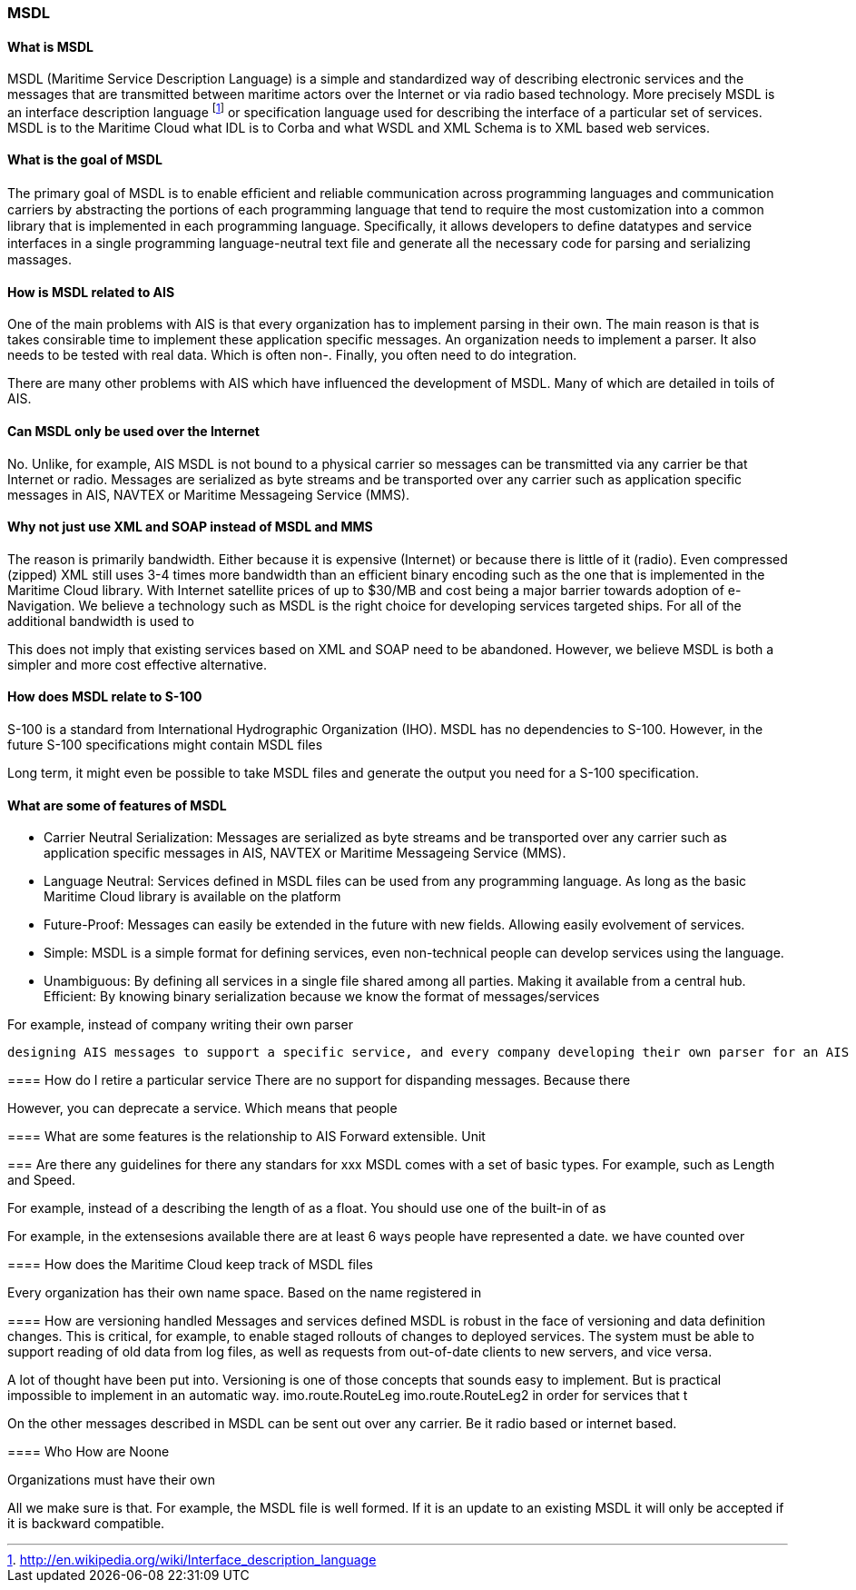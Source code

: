 === MSDL

==== What is MSDL
MSDL (Maritime Service Description Language) is a simple and standardized way of describing electronic services and the messages that are transmitted between maritime actors over the Internet or via radio based technology. More precisely MSDL is an interface description language footnote:[http://en.wikipedia.org/wiki/Interface_description_language] or specification language used for describing the interface of a particular set of services. MSDL is to the Maritime Cloud what IDL is to Corba and what WSDL and XML Schema is to XML based web services. 

==== What is the goal of MSDL
The primary goal of MSDL is to enable efﬁcient and reliable communication across programming languages and communication carriers by abstracting the portions of each 
programming language that tend to require the most customization into a common library that is implemented in each programming language. Speciﬁcally, it allows developers to deﬁne datatypes and service interfaces in a single programming language-neutral text ﬁle and generate all the necessary code for parsing and serializing massages.

==== How is MSDL related to AIS
One of the main problems with AIS is that every organization has to implement parsing in their own.
The main reason is that is takes consirable time to implement these application
specific messages. An organization needs to implement a parser. It also needs to
be tested with real data. Which is often non-. Finally, you often need to do integration.

There are many other problems with AIS which have influenced the development of MSDL. Many of which are detailed in toils of AIS.


==== Can MSDL only be used over the Internet
No. Unlike, for example, AIS MSDL is not bound to a physical carrier so messages can be transmitted via any carrier be that Internet or radio. Messages are serialized as byte streams and be transported over any carrier such as application specific messages in AIS, NAVTEX or Maritime Messageing Service (MMS).


==== Why not just use XML and SOAP instead of MSDL and MMS
The reason is primarily bandwidth. Either because it is expensive (Internet) or because there is little of it (radio). Even compressed (zipped) XML still uses 3-4 times more bandwidth than an efficient binary encoding such as the one that is implemented in the Maritime Cloud library. With Internet satellite prices of up to $30/MB and cost being a major barrier towards adoption of e-Navigation. We believe a technology such as MSDL is the right choice for developing services targeted ships. For all of the additional bandwidth is used to 


This does not imply that existing services based on XML and SOAP need to be abandoned. However, we believe MSDL is both a simpler and more cost effective alternative.

==== How does MSDL relate to S-100
S-100 is a standard from International Hydrographic Organization (IHO).
MSDL has no dependencies to S-100. However, in the future S-100 specifications might contain MSDL files

Long term, it might even be possible to take MSDL files and generate the output you need for a S-100 specification.

==== What are some of features of MSDL
* Carrier Neutral Serialization: Messages are serialized as byte streams and be transported over any carrier such as application specific messages in AIS, NAVTEX or Maritime Messageing Service (MMS).
* Language Neutral: Services defined in MSDL files can be used from any programming language. As long as the basic Maritime Cloud library is available on the platform
* Future-Proof: Messages can easily be extended in the future with new fields. Allowing easily evolvement of services. 
* Simple: MSDL is a simple format for defining services, even non-technical people can develop services using the language.
* Unambiguous: By defining all services in a single file shared among all parties. Making it available from a central hub. 
Efficient: By knowing binary serialization because we know the format of messages/services


For example, instead of company writing their own parser


 designing AIS messages to support a specific service, and every company developing their own parser for an AIS message, the Maritime Cloud client can take a MSDL file and automatically generate the parser for you. This reduces the risk of developer mistakes and lowers the need for interoperability testing.



====

==== How do I retire a particular service
There are no support for dispanding messages.
Because there

However, you can deprecate a service.
Which means that people

==== What are some features is the relationship to AIS
Forward extensible.
Unit

=== Are there any guidelines for  there any standars for xxx
MSDL comes with a set of basic types. For example, 
such as Length and Speed.

For example, instead of a describing the length of as a float.
You should use one of the built-in 
of as 


For example, in the extensesions available there are at least 6 ways people have represented a date. we have counted over 




==== How does the Maritime Cloud keep track of MSDL files

Every organization has their own name space.
Based on the name registered in 

==== How are versioning handled
Messages and services defined MSDL is robust in the face of versioning and data definition changes. This is critical, for example, to enable staged rollouts of changes to deployed services. The system must be able to support reading of old data from log files, as well as requests from out-of-date clients to new servers, and vice versa.


A lot of thought have been put into.
Versioning is one of those concepts that sounds easy to implement. But is practical impossible to implement in an automatic way.
imo.route.RouteLeg
imo.route.RouteLeg2
in order for services that t

On the other messages described in MSDL can be sent out over any carrier. Be it radio based or internet based.


==== Who How are 
Noone 

Organizations must have their own

All we make sure is that. 
For example,
the MSDL file is well formed. If it is an update to an existing MSDL it will only be accepted if it is backward compatible.
